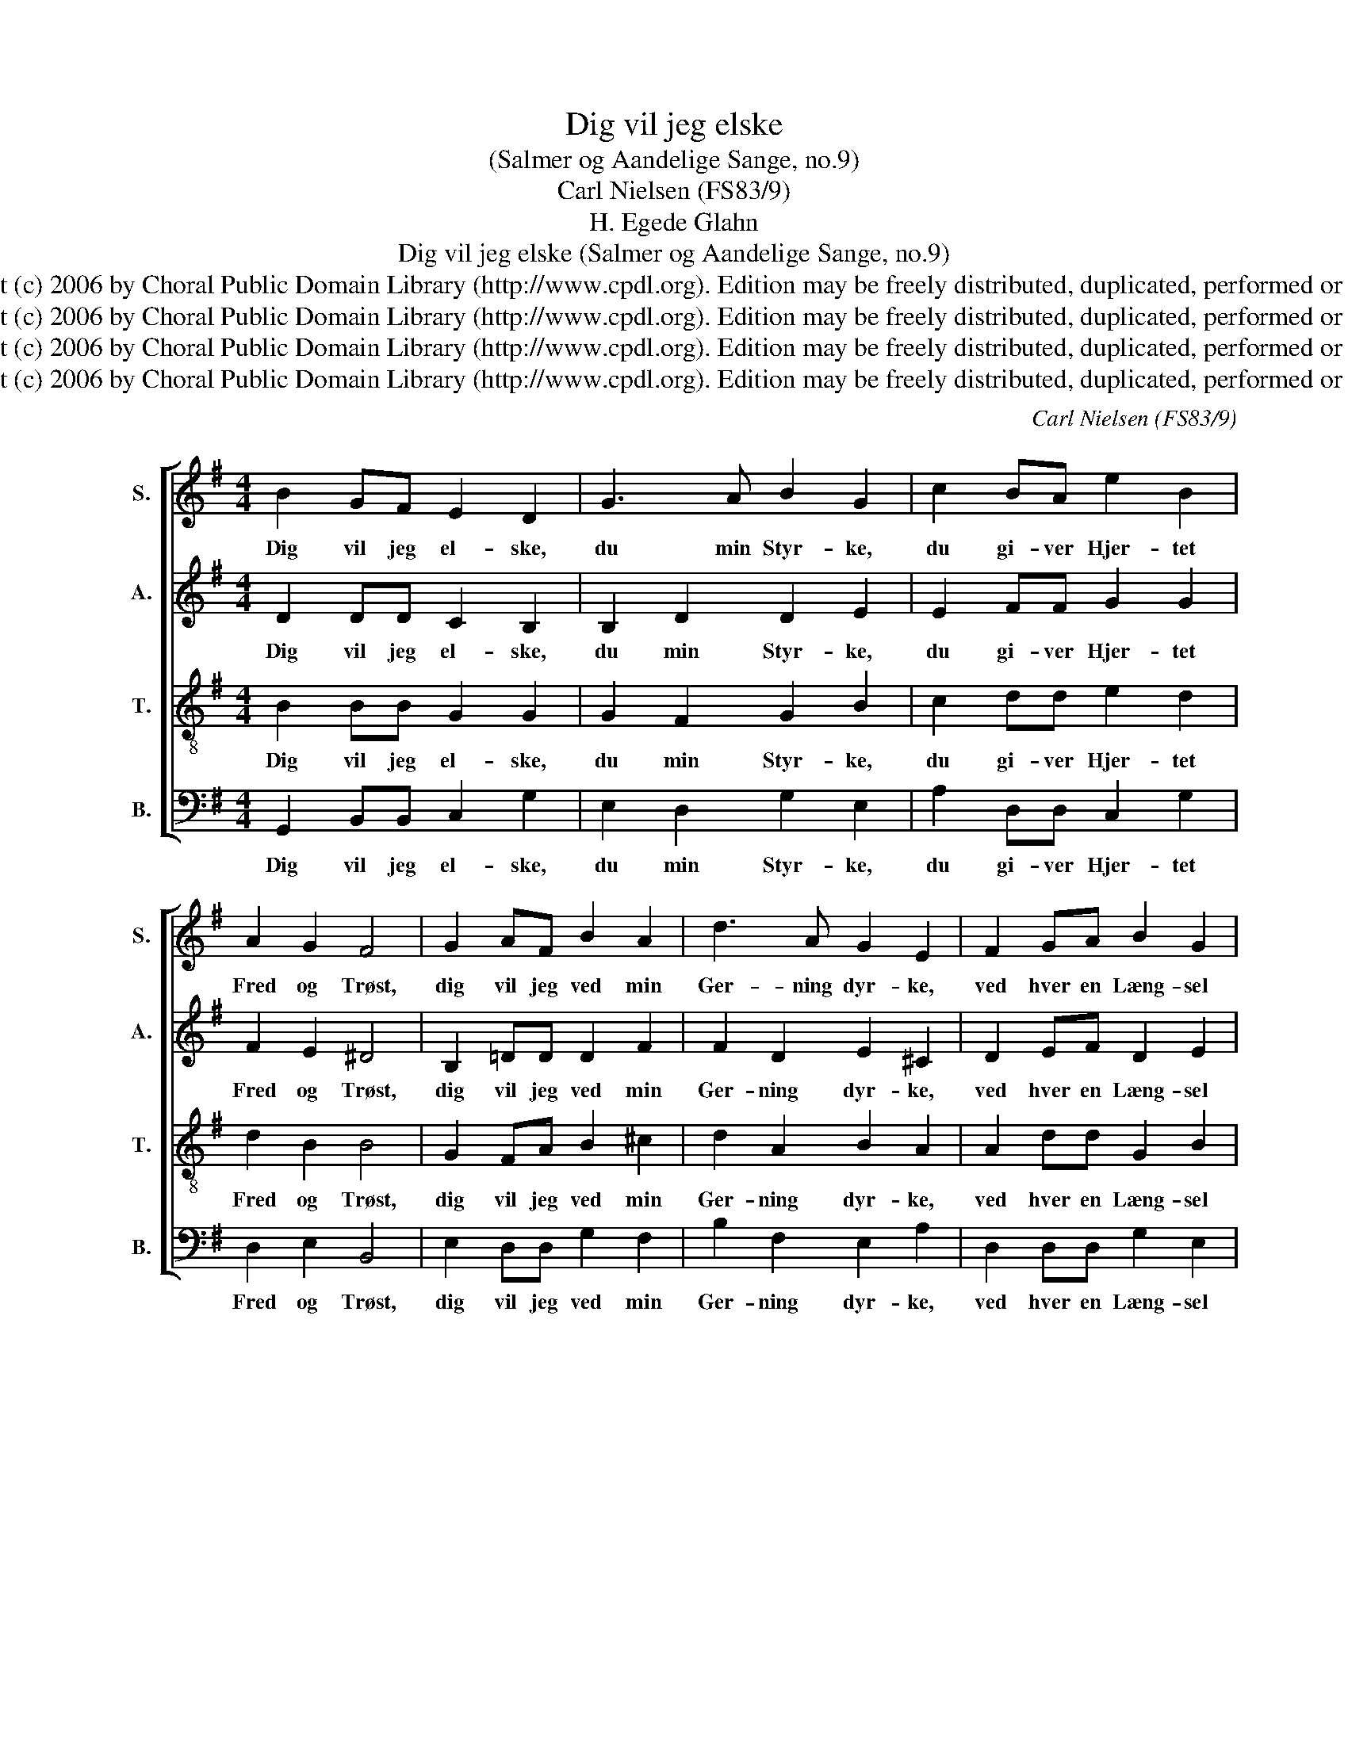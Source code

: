 X:1
T:Dig vil jeg elske
T:(Salmer og Aandelige Sange, no.9)
T:Carl Nielsen (FS83/9)
T:H. Egede Glahn
T:Dig vil jeg elske (Salmer og Aandelige Sange, no.9)
T:Copyright (c) 2006 by Choral Public Domain Library (http://www.cpdl.org). Edition may be freely distributed, duplicated, performed or recorded.
T:Copyright (c) 2006 by Choral Public Domain Library (http://www.cpdl.org). Edition may be freely distributed, duplicated, performed or recorded.
T:Copyright (c) 2006 by Choral Public Domain Library (http://www.cpdl.org). Edition may be freely distributed, duplicated, performed or recorded.
T:Copyright (c) 2006 by Choral Public Domain Library (http://www.cpdl.org). Edition may be freely distributed, duplicated, performed or recorded.
C:Carl Nielsen (FS83/9)
Z:H. Egede Glahn
Z:Copyright (c) 2006 by Choral Public Domain Library (http://www.cpdl.org).
Z:Edition may be freely distributed, duplicated, performed or recorded.
%%score [ 1 2 3 4 ]
L:1/8
M:4/4
K:G
V:1 treble nm="S." snm="S."
V:2 treble nm="A." snm="A."
V:3 treble-8 transpose=-12 nm="T." snm="T."
V:4 bass nm="B." snm="B."
V:1
 B2 GF E2 D2 | G3 A B2 G2 | c2 BA e2 B2 | A2 G2 F4 | G2 AF B2 A2 | d3 A G2 E2 | F2 GA B2 G2 | %7
w: Dig vil jeg el- ske,|du min Styr- ke,|du gi- ver Hjer- tet|Fred og Trøst,|dig vil jeg ved min|Ger- ning dyr- ke,|ved hver en Læng- sel|
 (FG) E2 D4 | G2 FE D2 G2 | A2 (GA) !fermata!B2 G2 | c4 B4 | A2 (GF) !fermata!G4 |] %12
w: i _ mit Bryst,|dig vil jeg el- ske,|Frel- ser _ min! O|Je- sus,|kald mig _ din!|
"^Dig vil jeg elske, du min Styrke,du giver Hjertet Fred og Trøst,dig vil jeg ved min Gerning dyrke,ved hver en Længsel i mit Bryst,dig vil jeg elske, Frelser min!O Jesus, kald mig din!Dig vil jeg elske, du er Livet,og fører mig paa Livets Vej,dig vil jeg elske, du har givetmig Lyset, det, som slukkes ej,dig vil jeg elske, thi dit Blodfor mig du flyde lod.Saa lang en Tid var du mig fremmed,du, som dog først mig havde kær;langt borte ledte jeg om Hjemmet,som var med dig mig ganske nær,thi Hjemmets Kærlighed og Freder der, hvor du er med.Forkast da Barnet ej, som kommertil Hjemmet paa sin trætte Fod,og som i Verdens korte Sommertrods al dens Pragt dog nu forstod,at kun i din den faste Borg,faar Sjælen slukt sin Sorg.Dig vil jeg elske og tilbede,min Herre Gud og Broder kær!er Verden end med Spot til Rede,og skal jeg Nød kun friste her,dig vil jeg elske, Frelser min!O Jesus, kald mig din!                    Hans Egede Glahn (1814-1898)                    (after Angelus Silesius (1624-1677))""^1.2.3.4.5." z8 |] %13
w: |
V:2
 D2 DD C2 B,2 | B,2 D2 D2 E2 | E2 FF G2 G2 | F2 E2 ^D4 | B,2 =DD D2 F2 | F2 D2 E2 ^C2 | %6
w: Dig vil jeg el- ske,|du min Styr- ke,|du gi- ver Hjer- tet|Fred og Trøst,|dig vil jeg ved min|Ger- ning dyr- ke,|
 D2 EF D2 E2 | (ED) ^C2 D4 | B,2 =CC B,2 B,2 | C2 E2 !fermata!^D2 B,2 | E4 =D4 | %11
w: ved hver en Læng- sel|i _ mit Bryst,|dig vil jeg el- ske,|Frel- ser min! O|Je- sus,|
 D2 D2 !fermata!D4 |] z8 |] %13
w: kald mig din!||
V:3
 B2 BB G2 G2 | G2 F2 G2 B2 | c2 dd e2 d2 | d2 B2 B4 | G2 FA B2 ^c2 | d2 A2 B2 A2 | A2 dd G2 B2 | %7
w: Dig vil jeg el- ske,|du min Styr- ke,|du gi- ver Hjer- tet|Fred og Trøst,|dig vil jeg ved min|Ger- ning dyr- ke,|ved hver en Læng- sel|
 A2 A2 F4 | D2 AA F2 G2 | E2 E2 !fermata!F2 G2 | (G2 A4) G2 | (GF)(GA) !fermata!B4 |] z8 |] %13
w: i mit Bryst,|dig vil jeg el- ske,|Frel- ser min! O|Je- * sus,|kald _ mig _ din!||
V:4
 G,,2 B,,B,, C,2 G,2 | E,2 D,2 G,2 E,2 | A,2 D,D, C,2 G,2 | D,2 E,2 B,,4 | E,2 D,D, G,2 F,2 | %5
w: Dig vil jeg el- ske,|du min Styr- ke,|du gi- ver Hjer- tet|Fred og Trøst,|dig vil jeg ved min|
 B,2 F,2 E,2 A,2 | D,2 D,D, G,2 E,2 | A,2 A,,2 D,4 | G,,2 A,,A,, B,,2 E,2 | %9
w: Ger- ning dyr- ke,|ved hver en Læng- sel|i mit Bryst,|dig vil jeg el- ske,|
 A,,2 C,2 !fermata!B,,2 E,2 | (C,2 A,,2) (B,,2 C,2) | D,2 D,2 !fermata!G,,4 |] z8 |] %13
w: Frel- ser min! O|Je- * sus, _|kald mig din!||


